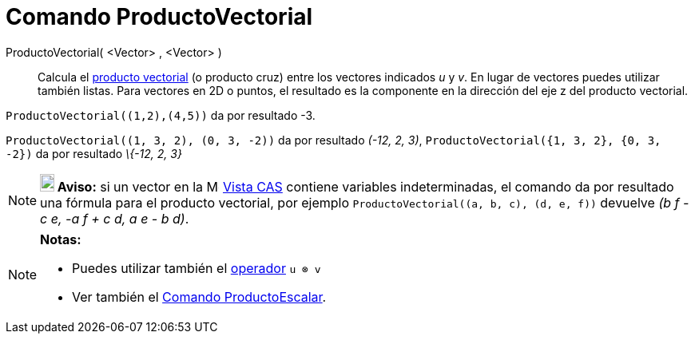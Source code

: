 = Comando ProductoVectorial
:page-en: commands/Cross
ifdef::env-github[:imagesdir: /es/modules/ROOT/assets/images]

ProductoVectorial( <Vector> , <Vector> )::
  Calcula el https://es.wikipedia.org/Producto_vectorial[producto vectorial] (o producto cruz) entre los vectores
  indicados _u_ y _v_. En lugar de vectores puedes utilizar también listas.
  Para vectores en 2D o puntos, el resultado es la componente en la dirección del eje z del producto vectorial.

[EXAMPLE]
====

`++ProductoVectorial((1,2),(4,5))++` da por resultado -3.

====

[EXAMPLE]
====

`++ProductoVectorial((1, 3, 2), (0, 3, -2))++` da por resultado _(-12, 2, 3)_,
`++ProductoVectorial({1, 3, 2}, {0, 3, -2})++` da por resultado _\{-12, 2, 3}_

====

[NOTE]
====

*image:18px-Bulbgraph.png[Note,title="Note",width=18,height=22] Aviso:* si un vector en la
image:16px-Menu_view_cas.svg.png[Menu view cas.svg,width=16,height=16] xref:/Vista_CAS.adoc[Vista CAS] contiene
variables indeterminadas, el comando da por resultado una fórmula para el producto vectorial, por ejemplo
`++ProductoVectorial((a, b, c), (d, e, f))++` devuelve _(b f - c e, -a f + c d, a e - b d)_.

====

[NOTE]
====

*Notas:*

* Puedes utilizar también el xref:/Operadores_y_Funciones_Predefinidas.adoc[operador] `++u ⊗ v++`
+
* Ver también el xref:/commands/ProductoEscalar.adoc[Comando ProductoEscalar].

====
